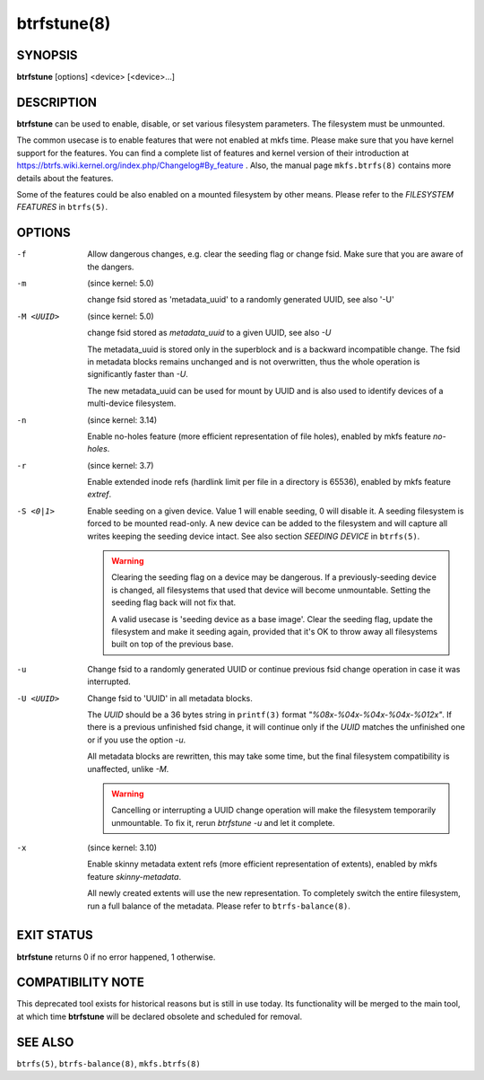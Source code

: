 btrfstune(8)
============

SYNOPSIS
--------

**btrfstune** [options] <device> [<device>...]

DESCRIPTION
-----------

**btrfstune** can be used to enable, disable, or set various filesystem
parameters. The filesystem must be unmounted.

The common usecase is to enable features that were not enabled at mkfs time.
Please make sure that you have kernel support for the features.  You can find a
complete list of features and kernel version of their introduction at
https://btrfs.wiki.kernel.org/index.php/Changelog#By_feature .  Also, the
manual page ``mkfs.btrfs(8)`` contains more details about the features.

Some of the features could be also enabled on a mounted filesystem by other
means.  Please refer to the *FILESYSTEM FEATURES* in ``btrfs(5)``.

OPTIONS
-------

-f
        Allow dangerous changes, e.g. clear the seeding flag or change fsid.
        Make sure that you are aware of the dangers.

-m
        (since kernel: 5.0)

        change fsid stored as 'metadata_uuid' to a randomly generated UUID,
        see also '-U'

-M <UUID>
        (since kernel: 5.0)

        change fsid stored as *metadata_uuid* to a given UUID, see also *-U*

        The metadata_uuid is stored only in the superblock and is a backward
        incompatible change. The fsid in metadata blocks remains unchanged and
        is not overwritten, thus the whole operation is significantly faster
        than *-U*.

        The new metadata_uuid can be used for mount by UUID and is also used to
        identify devices of a multi-device filesystem.

-n
        (since kernel: 3.14)

        Enable no-holes feature (more efficient representation of file holes),
        enabled by mkfs feature *no-holes*.

-r
        (since kernel: 3.7)

        Enable extended inode refs (hardlink limit per file in a directory is
        65536), enabled by mkfs feature *extref*.

-S <0|1>
        Enable seeding on a given device. Value 1 will enable seeding, 0 will
        disable it.  A seeding filesystem is forced to be mounted read-only. A
        new device can be added to the filesystem and will capture all writes
        keeping the seeding device intact.  See also section *SEEDING DEVICE*
        in ``btrfs(5)``.

        .. warning::
                Clearing the seeding flag on a device may be dangerous.  If a
                previously-seeding device is changed, all filesystems that used
                that device will become unmountable. Setting the seeding flag
                back will not fix that.

                A valid usecase is 'seeding device as a base image'. Clear the
                seeding flag, update the filesystem and make it seeding again,
                provided that it's OK to throw away all filesystems built on
                top of the previous base.

-u
        Change fsid to a randomly generated UUID or continue previous fsid
        change operation in case it was interrupted.

-U <UUID>
        Change fsid to 'UUID' in all metadata blocks.

        The *UUID* should be a 36 bytes string in ``printf(3)`` format
        *"%08x-%04x-%04x-%04x-%012x"*.
        If there is a previous unfinished fsid change, it will continue only if the
        *UUID* matches the unfinished one or if you use the option *-u*.

        All metadata blocks are rewritten, this may take some time, but the final
        filesystem compatibility is unaffected, unlike *-M*.

        .. warning::
                Cancelling or interrupting a UUID change operation will make
                the filesystem temporarily unmountable.  To fix it, rerun
                *btrfstune -u* and let it complete.

-x
        (since kernel: 3.10)

        Enable skinny metadata extent refs (more efficient representation of
        extents), enabled by mkfs feature *skinny-metadata*.

        All newly created extents will use the new representation. To
        completely switch the entire filesystem, run a full balance of the
        metadata. Please refer to ``btrfs-balance(8)``.


EXIT STATUS
-----------

**btrfstune** returns 0 if no error happened, 1 otherwise.

COMPATIBILITY NOTE
------------------

This deprecated tool exists for historical reasons but is still in use today.
Its functionality will be merged to the main tool, at which time **btrfstune**
will be declared obsolete and scheduled for removal.

SEE ALSO
--------

``btrfs(5)``,
``btrfs-balance(8)``,
``mkfs.btrfs(8)``
